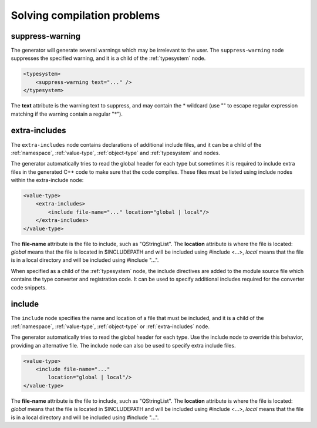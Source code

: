 Solving compilation problems
----------------------------

.. _suppress-warning:

suppress-warning
^^^^^^^^^^^^^^^^

The generator will generate several warnings which may be irrelevant to the
user. The ``suppress-warning`` node suppresses the specified warning, and it is
a child of the :ref:`typesystem` node.

.. code-block:: xml

    <typesystem>
        <suppress-warning text="..." />
    </typesystem>

The **text** attribute is the warning text to suppress, and may contain the *
wildcard (use "" to escape regular expression matching if the warning contain
a regular "*").

.. _extra-includes:

extra-includes
^^^^^^^^^^^^^^

The ``extra-includes`` node contains declarations of additional include files,
and it can be a child of the :ref:`namespace`, :ref:`value-type`,
:ref:`object-type` and :ref:`typesystem` and nodes.

The generator automatically tries to read the global header for each type but
sometimes it is required to include extra files in the generated C++ code to
make sure that the code compiles. These files must be listed using include
nodes within the extra-include node:

.. code-block:: xml

     <value-type>
         <extra-includes>
             <include file-name="..." location="global | local"/>
         </extra-includes>
     </value-type>

The **file-name** attribute is the file to include, such as "QStringList".
The **location** attribute is where the file is located: *global* means that
the file is located in $INCLUDEPATH and will be included using #include <...>,
*local* means that the file is in a local directory and will be included
using #include "...".

When specified as a child of the :ref:`typesystem` node, the include
directives are added to the module source file which contains
the type converter and registration code. It can be used to specify
additional includes required for the converter code snippets.

.. _include-element:

include
^^^^^^^

The ``include`` node specifies the name and location of a file that must be
included, and it is a child of the :ref:`namespace`, :ref:`value-type`,
:ref:`object-type` or :ref:`extra-includes` node.

The generator automatically tries to read the global header for each type. Use
the include node to override this behavior, providing an alternative file. The
include node can also be used to specify extra include files.

.. code-block:: xml

     <value-type>
         <include file-name="..."
             location="global | local"/>
     </value-type>

The **file-name** attribute is the file to include, such as "QStringList".
The **location** attribute is where the file is located: *global* means that
the file is located in $INCLUDEPATH and will be included using #include <...>,
*local* means that the file is in a local directory and will be included
using #include "...".
